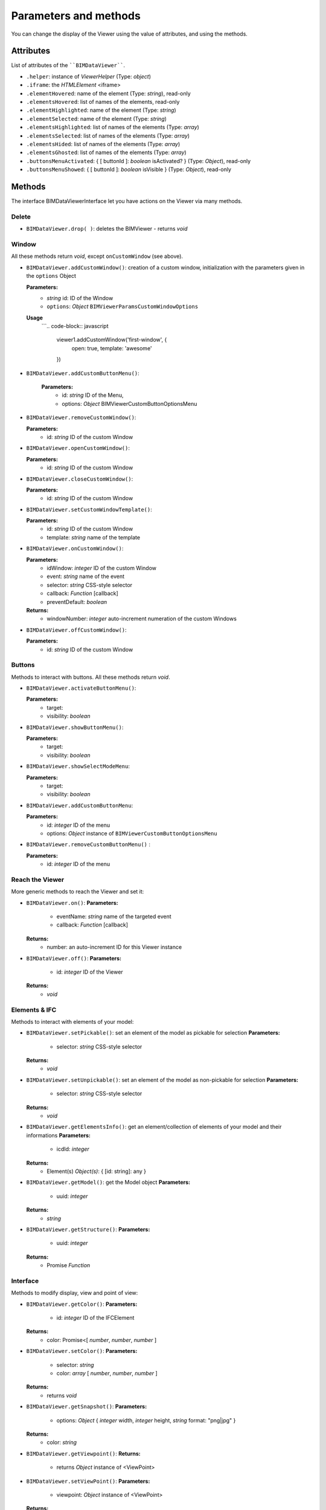 .. meta::
   :github: https://github.com/bimdata/documentation/blob/dev/doc_sphinx/viewer/parameters.rst

=========================
Parameters and methods
=========================

You can change the display of the Viewer using the value of attributes, and using the methods.

Attributes
============

List of attributes of the ````BIMDataViewer````.

*	``.helper``: instance of *ViewerHelper* (Type: *object*)
*	``.iframe``: the *HTMLElement* <iframe>
*	``.elementHovered``: name of the element (Type: *string*), read-only
*	``.elementsHovered``: list of names of the elements, read-only
*	``.elementHighlighted``: name of the element (Type: *string*)
*	``.elementSelected``: name of the element (Type: *string*)
*	``.elementsHighlighted``: list of names of the elements (Type: *array*)
*	``.elementsSelected``: list of names of the elements (Type: *array*)
*	``.elementsHided``: list of names of the elements (Type: *array*)
*	``.elementsGhosted``: list of names of the elements (Type: *array*)
*   ``.buttonsMenuActivated``: { [ buttonId ]: *boolean* isActivated?  } (Type: *Object*), read-only 
*   ``.buttonsMenuShowed``: { [ buttonId ]: *boolean* isVisible } (Type: *Object*), read-only

Methods
==========

The interface BIMDataViewerInterface let you have actions on the Viewer via many methods.

Delete
--------

*	``BIMDataViewer.drop( )``: deletes the BIMViewer - returns *void*

Window
-------

All these methods return *void*, except ``onCustomWindow`` (see above).

.. js:method:: BIMDataViewer.addCustomWindow(id, options)

   :param string id: ID of the Window
   :param object options: Instance of BIMViewerParamsCustomWindowOptions
   :returns: void

*	``BIMDataViewer.addCustomWindow()``: creation of a custom window, initialization with the parameters given in the ``options`` Object
        
        **Parameters:**
            * *string* id: ID of the Window  
            * ``options``: *Object* ``BIMViewerParamsCustomWindowOptions`` 
        **Usage**
            ```.. code-block:: javascript

                    viewer1.addCustomWindow('first-window', {
                        open: true,
                        template: 'awesome'
                    })
            
*   ``BIMDataViewer.addCustomButtonMenu()``:
        
        **Parameters:**
            * id: *string* ID of the Menu,
            * options: *Object* BIMViewerCustomButtonOptionsMenu
*	``BIMDataViewer.removeCustomWindow()``:
        
        **Parameters:**
            * id: *string* ID of the custom Window
*	``BIMDataViewer.openCustomWindow()``:
        
        **Parameters:**
            * id: *string* ID of the custom Window
*	``BIMDataViewer.closeCustomWindow()``:
        
        **Parameters:**
            * id: *string* ID of the custom Window
*	``BIMDataViewer.setCustomWindowTemplate()``:
        
        **Parameters:**
            * id: *string* ID of the custom Window
            * template: *string* name of the template
*	``BIMDataViewer.onCustomWindow()``:
        
        **Parameters:**
            * idWindow: *integer* ID of the custom Window
            * event: *string* name of the event 
            * selector: *string* CSS-style selector
            * callback: *Function* [callback]
            * preventDefault: *boolean*
        
        **Returns:**
            * windowNumber: *integer* auto-increment numeration of the custom Windows
*	``BIMDataViewer.offCustomWindow()``:
        
        **Parameters:**
            * id: *string* ID of the custom Window

Buttons
----------

Methods to interact with buttons.
All these methods return *void*.

*	``BIMDataViewer.activateButtonMenu()``:
        
        **Parameters:**
            * target: 
            * visibility: *boolean*
*	``BIMDataViewer.showButtonMenu()``:
        
        **Parameters:**
            * target: 
            * visibility: *boolean* 
*	``BIMDataViewer.showSelectModeMenu``:
        
        **Parameters:**
            * target: 
            * visibility: *boolean*
*	``BIMDataViewer.addCustomButtonMenu``:
        
        **Parameters:**
            * id: *integer* ID of the menu
            * options: *Object* instance of ``BIMViewerCustomButtonOptionsMenu``
*	``BIMDataViewer.removeCustomButtonMenu()`` :
        
        **Parameters:**
            * id: *integer* ID of the menu


Reach the Viewer
-----------------

More generic methods to reach the Viewer and set it:

*	``BIMDataViewer.on()``:
        **Parameters:**
            * eventName: *string* name of the targeted event
            * callback: *Function* [callback]
        **Returns:**
            * number: an auto-increment ID for this Viewer instance
*	``BIMDataViewer.off()``:
        **Parameters:**
            * id: *integer* ID of the Viewer
        **Returns:**
            * *void*


Elements & IFC
----------------

Methods to interact with elements of your model:

*	``BIMDataViewer.setPickable()``: set an element of the model as pickable for selection
        **Parameters:**
            * selector: *string* CSS-style selector
        **Returns:**
            * *void*
*	``BIMDataViewer.setUnpickable()``: set an element of the model as non-pickable for selection
        **Parameters:**
            * selector: *string* CSS-style selector
        **Returns:**
            * *void*
*	``BIMDataViewer.getElementsInfo()``: get an element/collection of elements of your model and their informations
        **Parameters:**
            * icdId: *integer* 
        **Returns:**
            * Element(s) *Object(s)*: { [id: string]: any }
*	``BIMDataViewer.getModel()``: get the Model object
        **Parameters:**
            * uuid: *integer* 
        **Returns:**
            * *string*
*	``BIMDataViewer.getStructure()``:
        **Parameters:**
            * uuid: *integer* 
        **Returns:**
            * Promise *Function*


Interface
---------
Methods to modify display, view and point of view:

*	``BIMDataViewer.getColor()``:
        **Parameters:**
            * id: *integer* ID of the IFCElement
        **Returns:**
            * color: Promise<[ *number*, *number*, *number* ]
*	``BIMDataViewer.setColor()``:
        **Parameters:**
            * selector: *string* 
            * color: *array* [ *number*, *number*, *number* ]
        **Returns:**
            * returns *void*
*	``BIMDataViewer.getSnapshot()``:
        **Parameters:**
            * options: *Object* { *integer* width, *integer* height, *string* format: "png|jpg" }
        **Returns:**
            * color: *string*
*	``BIMDataViewer.getViewpoint()``:
        **Returns:**
            * returns *Object* instance of <ViewPoint>
*	``BIMDataViewer.setViewPoint()``:
        **Parameters:**
            * viewpoint: *Object* instance of <ViewPoint>
        **Returns:**
            * returns *void*
*	``BIMDataViewer.viewFit()``: focus on the given element(s)
        **Parameters:**
            * selector: *string* CSS-style selector
        **Returns:**
            * returns *void*
*	``BIMDataViewer.select()``:
        **Parameters:**
            * selector: *string* CSS-style selector
        **Returns:**
            * returns *void*
*	``BIMDataViewer.deselect()``:
        **Parameters:**
            * selector: *string* CSS-style selector
        **Returns:**
            * returns *void*
*	``BIMDataViewer.highlight()``: put the element(s) in the highlight color
        **Parameters:**
            * selector: *string* CSS-style selector
        **Returns:**
            * returns *void*
*	``BIMDataViewer.dehighlight()``: remove the highlight from the element(s)
        **Parameters:**
            * selector: *string* CSS-style selector
        **Returns:**
            * returns *void*
*	``BIMDataViewer.show()``:
        **Parameters:**
            * selector: *string* CSS-style selector
        **Returns:**
            * returns *void*
*	``BIMDataViewer.hide()``:
        **Parameters:**
            * selector: *string* CSS-style selector
        **Returns:**
            * returns *void*
*	``BIMDataViewer.unghost()``: no more transparency for the given element(s)
        **Parameters:**
            * selector: *string* CSS-style selector
        **Returns:**
            * returns *void*
*	``BIMDataViewer.ghost()``: set transparency to the maximum for the given element(s)
        **Parameters:**
            * selector: *string* CSS-style selector
        **Returns:**
            * returns *void*
